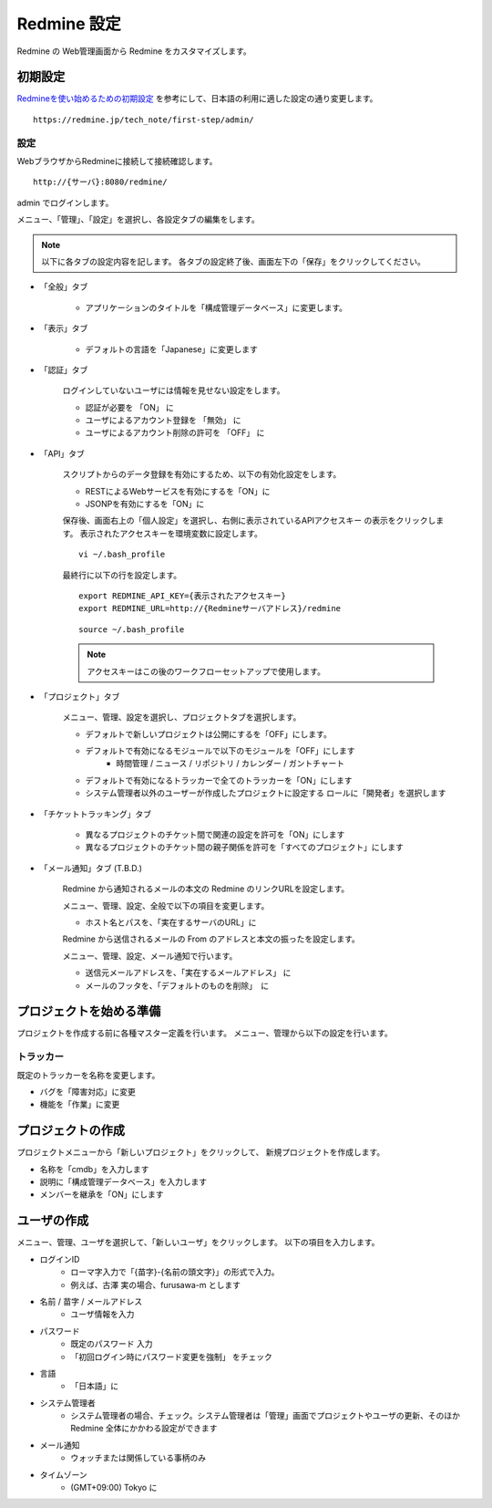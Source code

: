 Redmine 設定
============

Redmine の Web管理画面から Redmine をカスタマイズします。

初期設定
--------

`Redmineを使い始めるための初期設定`_ を参考にして、日本語の利用に適した設定の通り変更します。

.. _Redmineを使い始めるための初期設定: https://redmine.jp/tech_note/first-step/admin/

::

   https://redmine.jp/tech_note/first-step/admin/

設定
^^^^

WebブラウザからRedmineに接続して接続確認します。

::

   http://{サーバ}:8080/redmine/

admin でログインします。


メニュー、「管理」、「設定」を選択し、各設定タブの編集をします。

.. note::

   以下に各タブの設定内容を記します。
   各タブの設定終了後、画面左下の「保存」をクリックしてください。

* 「全般」タブ

   * アプリケーションのタイトルを「構成管理データベース」に変更します。

* 「表示」タブ

   * デフォルトの言語を「Japanese」に変更します

* 「認証」タブ

   ログインしていないユーザには情報を見せない設定をします。

   * 認証が必要を 「ON」 に
   * ユーザによるアカウント登録を 「無効」 に
   * ユーザによるアカウント削除の許可を 「OFF」 に

* 「API」タブ

   スクリプトからのデータ登録を有効にするため、以下の有効化設定をします。

   * RESTによるWebサービスを有効にするを「ON」に
   * JSONPを有効にするを「ON」に

   保存後、画面右上の「個人設定」を選択し、右側に表示されているAPIアクセスキー
   の表示をクリックします。
   表示されたアクセスキーを環境変数に設定します。

   ::

      vi ~/.bash_profile

   最終行に以下の行を設定します。

   ::

      export REDMINE_API_KEY={表示されたアクセスキー}
      export REDMINE_URL=http://{Redmineサーバアドレス}/redmine

   ::

      source ~/.bash_profile

   .. note:: アクセスキーはこの後のワークフローセットアップで使用します。

* 「プロジェクト」タブ

   メニュー、管理、設定を選択し、プロジェクトタブを選択します。

   * デフォルトで新しいプロジェクトは公開にするを「OFF」にします。
   * デフォルトで有効になるモジュールで以下のモジュールを「OFF」にします
      * 時間管理 / ニュース / リポジトリ / カレンダー / ガントチャート
   * デフォルトで有効になるトラッカーで全てのトラッカーを「ON」にします
   * システム管理者以外のユーザーが作成したプロジェクトに設定する
     ロールに「開発者」を選択します

* 「チケットトラッキング」タブ

   * 異なるプロジェクトのチケット間で関連の設定を許可を「ON」にします
   * 異なるプロジェクトのチケット間の親子関係を許可を「すべてのプロジェクト」にします

* 「メール通知」タブ (T.B.D.)

   Redmine から通知されるメールの本文の Redmine のリンクURLを設定します。

   メニュー、管理、設定、全般で以下の項目を変更します。

   * ホスト名とパスを、「実在するサーバのURL」に

   Redmine から送信されるメールの From のアドレスと本文の振ったを設定します。

   メニュー、管理、設定、メール通知で行います。

   * 送信元メールアドレスを、「実在するメールアドレス」 に
   * メールのフッタを、「デフォルトのものを削除」　に

.. * 添付ファイルの上限の設定

..    メニュー、管理、設定、ファイル 内の 「添付ファイルの上限」を設定します。

.. * テキスト編集の書式設定

..    メニュー、管理、設定、全般 内の テキストの書式を設定します。
..    「Textile」 から、「Markdown」 に変更します。

.. * エクスポートするチケット数の上限設定

..    メニュー、設定、チケットランキング内の「添付ファイルサイズの上限」を設定します。


プロジェクトを始める準備
------------------------

プロジェクトを作成する前に各種マスター定義を行います。
メニュー、管理から以下の設定を行います。

トラッカー
^^^^^^^^^^

既定のトラッカーを名称を変更します。

* バグを「障害対応」に変更
* 機能を「作業」に変更

プロジェクトの作成
------------------

プロジェクトメニューから「新しいプロジェクト」をクリックして、
新規プロジェクトを作成します。

* 名称を「cmdb」を入力します
* 説明に「構成管理データベース」を入力します
* メンバーを継承を「ON」にします

ユーザの作成
------------

メニュー、管理、ユーザを選択して、「新しいユーザ」をクリックします。
以下の項目を入力します。

* ログインID
   - ローマ字入力で「{苗字}-{名前の頭文字}」の形式で入力。
   - 例えば、古澤 実の場合、furusawa-m とします
* 名前 / 苗字 / メールアドレス
   - ユーザ情報を入力
* パスワード
   - 既定のパスワード 入力
   - 「初回ログイン時にパスワード変更を強制」 をチェック
* 言語
   - 「日本語」に
* システム管理者
   - システム管理者の場合、チェック。システム管理者は「管理」画面でプロジェクトやユーザの更新、そのほかRedmine 全体にかかわる設定ができます
* メール通知
   - ウォッチまたは関係している事柄のみ
* タイムゾーン
   - (GMT+09:00) Tokyo に

